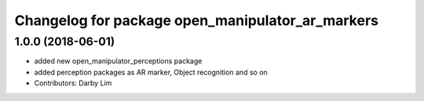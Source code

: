 ^^^^^^^^^^^^^^^^^^^^^^^^^^^^^^^^^^^^^^^^^^^^^^^^^
Changelog for package open_manipulator_ar_markers
^^^^^^^^^^^^^^^^^^^^^^^^^^^^^^^^^^^^^^^^^^^^^^^^^

1.0.0 (2018-06-01)
------------------
* added new open_manipulator_perceptions package
* added perception packages as AR marker, Object recognition and so on
* Contributors: Darby Lim
